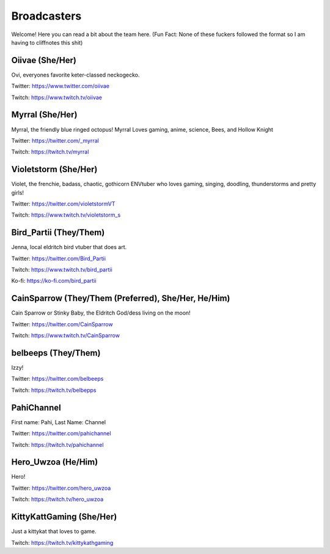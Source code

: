 Broadcasters
========
Welcome! Here you can read a bit about the team here. (Fun Fact: None of these fuckers followed the format so I am having to cliffnotes this shit)


Oiivae (She/Her)
------
Ovi, everyones favorite keter-classed neckogecko.

Twitter: https://www.twitter.com/oiivae

Twitch: https://www.twitch.tv/oiivae


Myrral (She/Her)
-----
Myrral, the friendly blue ringed octopus! Myrral Loves gaming, anime, science, Bees, and Hollow Knight

Twitter: https://twitter.com/_myrral

Twitch: https://twitch.tv/myrral


Violetstorm (She/Her)
-----
Violet, the frenchie, badass, chaotic, gothicorn ENVtuber who loves gaming, singing, doodling, thunderstorms and pretty girls!

Twitter: https://twitter.com/violetstormVT

Twitch: https://www.twitch.tv/violetstorm_s


Bird_Partii (They/Them)
-----
Jenna, local eldritch bird vtuber that does art.

Twitter: https://twitter.com/Bird_Partii

Twitch: https://www.twitch.tv/bird_partii 

Ko-fi: https://ko-fi.com/bird_partii


CainSparrow (They/Them (Preferred), She/Her, He/Him)
-----
Cain Sparrow or Stinky Baby, the Eldritch God/dess living on the moon!

Twitter: https://twitter.com/CainSparrow

Twitch: https://www.twitch.tv/CainSparrow

belbeeps (They/Them)
-----
Izzy!

Twitter: https://twitter.com/belbeeps

Twitch: https://twitch.tv/belbepps

PahiChannel
----
First name: Pahi, Last Name: Channel

Twitter: https://twitter.com/pahichannel

Twitch: https://twitch.tv/pahichannel

Hero_Uwzoa (He/Him)
-----
Hero!

Twitter: https://twitter.com/hero_uwzoa

Twitch: https://twitch.tv/hero_uwzoa

KittyKattGaming (She/Her)
-----
Just a kittykat that loves to game.

Twitch: https://twitch.tv/kittykathgaming



